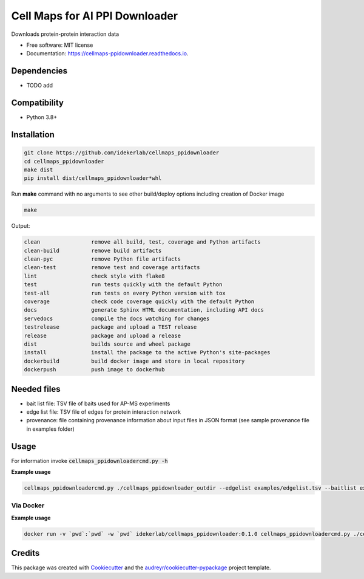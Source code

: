 ================================
Cell Maps for AI PPI Downloader
================================


.. image:: https://img.shields.io/pypi/v/cellmaps_ppidownloader.svg
        :target: https://pypi.python.org/pypi/cellmaps_ppidownloader

.. image:: https://app.travis-ci.com/idekerlab/cellmaps_ppidownloader.svg?branch=main
    :target: https://app.travis-ci.com/idekerlab/cellmaps_ppidownloader

.. image:: https://readthedocs.org/projects/cellmaps-ppidownloader/badge/?version=latest
        :target: https://cellmaps-ppidownloader.readthedocs.io/en/latest/?badge=latest
        :alt: Documentation Status


Downloads protein-protein interaction data


* Free software: MIT license
* Documentation: https://cellmaps-ppidownloader.readthedocs.io.

Dependencies
------------

* TODO add

Compatibility
-------------

* Python 3.8+

Installation
------------

.. code-block::

   git clone https://github.com/idekerlab/cellmaps_ppidownloader
   cd cellmaps_ppidownloader
   make dist
   pip install dist/cellmaps_ppidownloader*whl


Run **make** command with no arguments to see other build/deploy options including creation of Docker image 

.. code-block::

   make

Output:

.. code-block::

   clean                remove all build, test, coverage and Python artifacts
   clean-build          remove build artifacts
   clean-pyc            remove Python file artifacts
   clean-test           remove test and coverage artifacts
   lint                 check style with flake8
   test                 run tests quickly with the default Python
   test-all             run tests on every Python version with tox
   coverage             check code coverage quickly with the default Python
   docs                 generate Sphinx HTML documentation, including API docs
   servedocs            compile the docs watching for changes
   testrelease          package and upload a TEST release
   release              package and upload a release
   dist                 builds source and wheel package
   install              install the package to the active Python's site-packages
   dockerbuild          build docker image and store in local repository
   dockerpush           push image to dockerhub




Needed files
------------

* bait list file: TSV file of baits used for AP-MS experiments
* edge list file: TSV file of edges for protein interaction network
* provenance: file containing provenance information about input files in JSON format (see sample provenance file in examples folder)


Usage
-----

For information invoke :code:`cellmaps_ppidownloadercmd.py -h`

**Example usage**

.. code-block::

   cellmaps_ppidownloadercmd.py ./cellmaps_ppidownloader_outdir --edgelist examples/edgelist.tsv --baitlist examples/baitlist.tsv --provenance examples/provenance.json


Via Docker
~~~~~~~~~~~~~~~~~~~~~~

**Example usage**

.. code-block::

   docker run -v `pwd`:`pwd` -w `pwd` idekerlab/cellmaps_ppidownloader:0.1.0 cellmaps_ppidownloadercmd.py ./cellmaps_ppidownloader_outdir --edgelist examples/edgelist.tsv --baitlist examples/baitlist.tsv --provenance examples/provenance.json


Credits
-------

This package was created with Cookiecutter_ and the `audreyr/cookiecutter-pypackage`_ project template.

.. _Cookiecutter: https://github.com/audreyr/cookiecutter
.. _`audreyr/cookiecutter-pypackage`: https://github.com/audreyr/cookiecutter-pypackage
.. _NDEx: http://www.ndexbio.org

